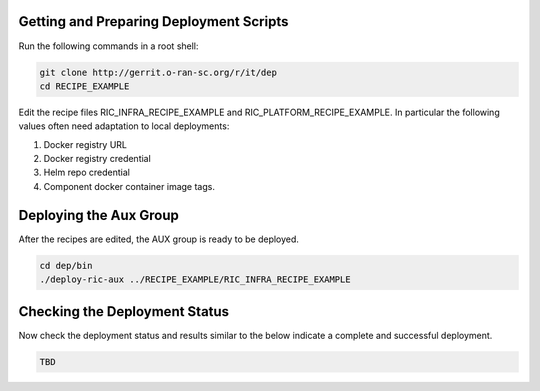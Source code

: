 .. This work is licensed under a Creative Commons Attribution 4.0 International License.
.. SPDX-License-Identifier: CC-BY-4.0
.. ===============LICENSE_START=======================================================
.. Copyright (C) 2019-2020 AT&T Intellectual Property
.. ===================================================================================
.. This documentation file is distributed under the Creative Commons Attribution
.. 4.0 International License (the "License"); you may not use this file except in
.. compliance with the License.  You may obtain a copy of the License at
..
.. http://creativecommons.org/licenses/by/4.0
..
.. This file is distributed on an "AS IS" BASIS,
.. WITHOUT WARRANTIES OR CONDITIONS OF ANY KIND, either express or implied.
.. See the License for the specific language governing permissions and
.. limitations under the License.
.. ===============LICENSE_END=========================================================

Getting and Preparing Deployment Scripts
----------------------------------------

Run the following commands in a root shell:

.. code:: bash

  git clone http://gerrit.o-ran-sc.org/r/it/dep
  cd RECIPE_EXAMPLE

Edit the recipe files RIC_INFRA_RECIPE_EXAMPLE and RIC_PLATFORM_RECIPE_EXAMPLE.
In particular the following values often need adaptation to local deployments:

#. Docker registry URL
#. Docker registry credential
#. Helm repo credential
#. Component docker container image tags.


Deploying the Aux Group
-----------------------

After the recipes are edited, the AUX group is ready to be deployed.

.. code:: bash

  cd dep/bin
  ./deploy-ric-aux ../RECIPE_EXAMPLE/RIC_INFRA_RECIPE_EXAMPLE
  

Checking the Deployment Status
------------------------------

Now check the deployment status and results similar to the below indicate a complete and successful deployment.

.. code::

  TBD
